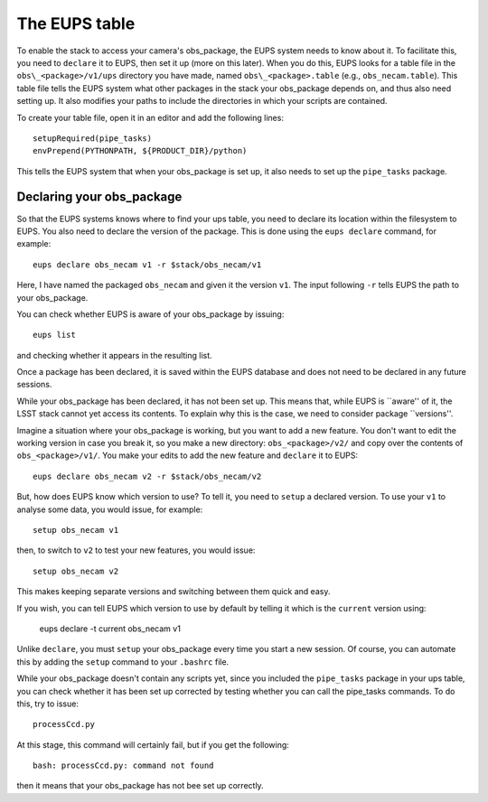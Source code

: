 The EUPS table
==============

To enable the stack to access your camera's obs\_package, the EUPS
system needs to know about it. To facilitate this, you need to
``declare`` it to EUPS, then set it up (more on this later). When you
do this, EUPS looks for a table file in the ``obs\_<package>/v1/ups``
directory you have made, named ``obs\_<package>.table`` (e.g.,
``obs_necam.table``). This table file tells the EUPS system what other
packages in the stack your obs\_package depends on, and thus also need
setting up. It also modifies your paths to include the directories in
which your scripts are contained.

To create your table file, open it in an editor and add the following
lines: ::
   
   setupRequired(pipe_tasks)
   envPrepend(PYTHONPATH, ${PRODUCT_DIR}/python)

This tells the EUPS system that when your obs\_package is set up, it
also needs to set up the ``pipe_tasks`` package.

Declaring your obs\_package
---------------------------

So that the EUPS systems knows where to find your ups table, you need
to declare its location within the filesystem to EUPS. You also need
to declare the version of the package. This is done using the ``eups
declare`` command, for example: ::

      eups declare obs_necam v1 -r $stack/obs_necam/v1

Here, I have named the packaged ``obs_necam`` and given it the version
``v1``. The input following ``-r`` tells EUPS the path to your
obs\_package.

You can check whether EUPS is aware of your obs\_package by issuing: ::

    eups list

and checking whether it appears in the resulting list.

Once a package has been declared, it is saved within the EUPS database
and does not need to be declared in any future sessions.

While your obs\_package has been declared, it has not been set
up. This means that, while EUPS is ``aware'' of it, the LSST stack
cannot yet access its contents. To explain why this is the case, we
need to consider package ``versions''.

Imagine a situation where your obs\_package is working, but you want
to add a new feature. You don't want to edit the working version in
case you break it, so you make a new directory: ``obs_<package>/v2/``
and copy over the contents of ``obs_<package>/v1/``. You make your
edits to add the new feature and ``declare`` it to EUPS: ::

      eups declare obs_necam v2 -r $stack/obs_necam/v2

But, how does EUPS know which version to use? To tell it, you need to
``setup`` a declared version. To use your ``v1`` to analyse some data,
you would issue, for example: ::

	  setup obs_necam v1

then, to switch to ``v2`` to test your new features, you would issue: ::

      setup obs_necam v2

This makes keeping separate versions and switching between them quick
and easy.

If you wish, you can tell EUPS which version to use by default by
telling it which is the ``current`` version using:

   eups declare -t current obs_necam v1

Unlike ``declare``, you must ``setup`` your obs\_package every time
you start a new session. Of course, you can automate this by adding
the ``setup`` command to your ``.bashrc`` file.

While your obs\_package doesn't contain any scripts yet, since you
included the ``pipe_tasks`` package in your ups table, you can check
whether it has been set up corrected by testing whether you can call
the pipe\_tasks commands. To do this, try to issue: ::

    processCcd.py

At this stage, this command will certainly fail, but if you get the
following: ::
   
   bash: processCcd.py: command not found

then it means that your obs_package has not bee set up correctly.

